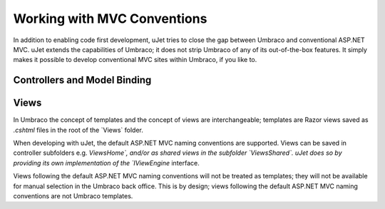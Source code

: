 ****************************
Working with MVC Conventions
****************************
In addition to enabling code first development, uJet tries to close the gap between Umbraco and conventional ASP.NET MVC. uJet extends the capabilities of Umbraco; it does not strip Umbraco of any of its out-of-the-box features. It simply makes it possible to develop conventional MVC sites within Umbraco, if you like to.

Controllers and Model Binding
-----------------------------

Views
-----
In Umbraco the concept of templates and the concept of views are interchangeable; templates are Razor views saved as `.cshtml` files in the root of the `Views\` folder.

When developing with uJet, the default ASP.NET MVC naming conventions are supported. Views can be saved in controller subfolders e.g. `Views\Home\`, and/or as shared views in the subfolder `Views\Shared\`. uJet does so by providing its own implementation of the `IViewEngine` interface.

Views following the default ASP.NET MVC naming conventions will not be treated as templates; they will not be available for manual selection in the Umbraco back office. This is by design; views following the default ASP.NET MVC naming conventions are not Umbraco templates.